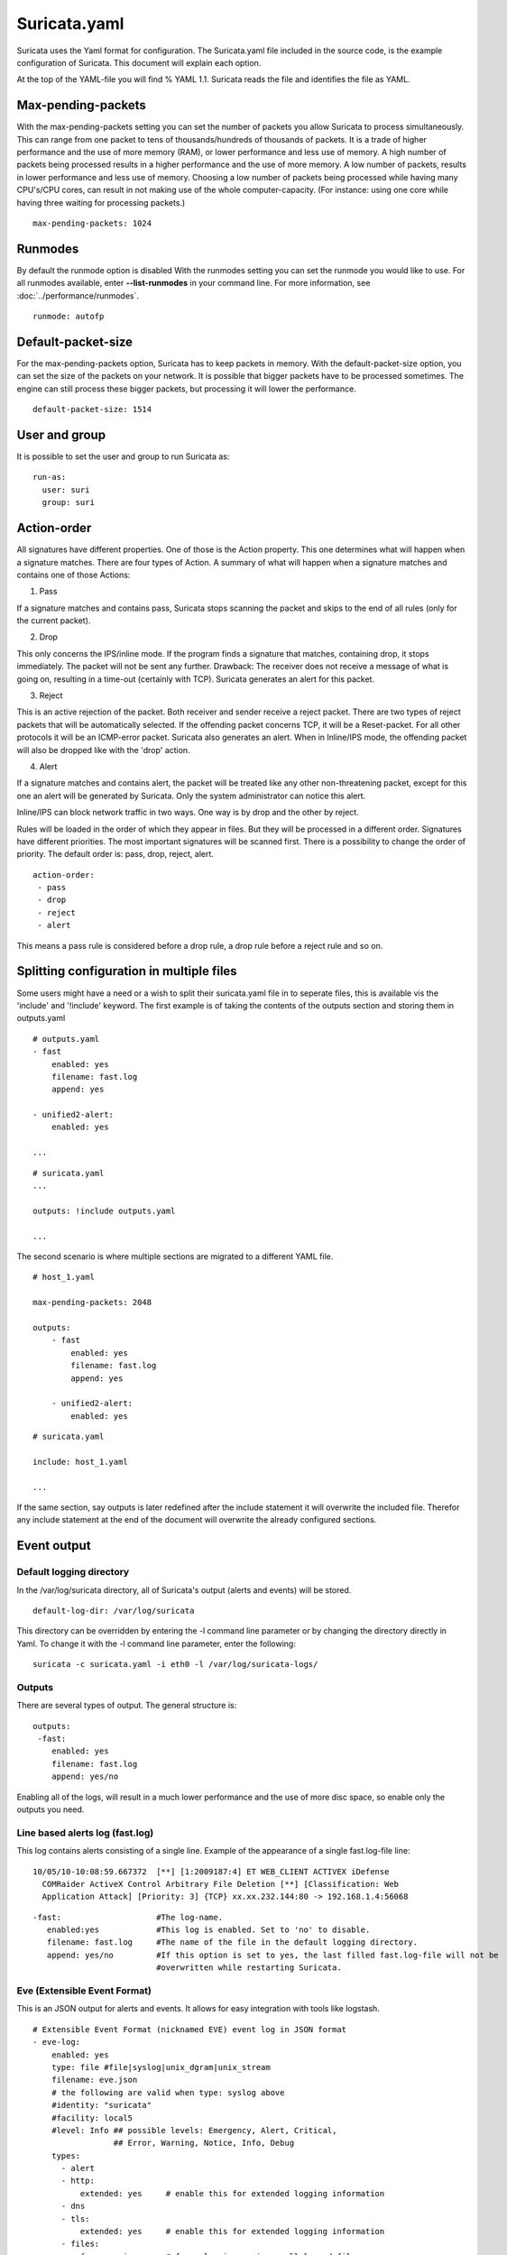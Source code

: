 Suricata.yaml
=============

Suricata uses the Yaml format for configuration. The Suricata.yaml
file included in the source code, is the example configuration of
Suricata. This document will explain each option.

At the top of the YAML-file you will find % YAML 1.1.  Suricata reads
the file and identifies the file as YAML.

Max-pending-packets
-------------------

With the max-pending-packets setting you can set the number of packets
you allow Suricata to process simultaneously.  This can range from one
packet to tens of thousands/hundreds of thousands of packets.  It is a
trade of higher performance and the use of more memory (RAM), or lower
performance and less use of memory. A high number of packets being
processed results in a higher performance and the use of more
memory. A low number of packets, results in lower performance and less
use of memory.  Choosing a low number of packets being processed while
having many CPU's/CPU cores, can result in not making use of the whole
computer-capacity. (For instance: using one core while having three
waiting for processing packets.)
  
::
  
  max-pending-packets: 1024

Runmodes
--------

By default the runmode option is disabled With the runmodes setting
you can set the runmode you would like to use. For all runmodes
available, enter **--list-runmodes** in your command line. For more
information, see :doc:`../performance/runmodes`.
  
::
  
  runmode: autofp

Default-packet-size
-------------------

For the max-pending-packets option, Suricata has to keep packets in
memory. With the default-packet-size option, you can set the size of
the packets on your network. It is possible that bigger packets have
to be processed sometimes. The engine can still process these bigger
packets, but processing it will lower the performance.
  
::
  
  default-packet-size: 1514

User and group
--------------

It is possible to set the user and group to run Suricata as:
  
::
  
  run-as:
    user: suri
    group: suri


Action-order
------------

All signatures have different properties. One of those is the Action
property. This one determines what will happen when a signature
matches.  There are four types of Action. A summary of what will
happen when a signature matches and contains one of those Actions:

1) Pass
   
If a signature matches and contains pass, Suricata stops scanning the
packet and skips to the end of all rules (only for the current
packet).

2) Drop

This only concerns the IPS/inline mode.  If the program finds a
signature that matches, containing drop, it stops immediately. The
packet will not be sent any further.  Drawback: The receiver does not
receive a message of what is going on, resulting in a time-out
(certainly with TCP). Suricata generates an alert for this packet.

3) Reject

This is an active rejection of the packet. Both receiver and sender
receive a reject packet. There are two types of reject packets that
will be automatically selected. If the offending packet concerns TCP,
it will be a Reset-packet. For all other protocols it will be an
ICMP-error packet. Suricata also generates an alert. When in
Inline/IPS mode, the offending packet will also be dropped like with
the 'drop' action.

4) Alert

If a signature matches and contains alert, the packet will be treated
like any other non-threatening packet, except for this one an alert
will be generated by Suricata. Only the system administrator can
notice this alert.

Inline/IPS can block network traffic in two ways. One way is by drop
and the other by reject.

Rules will be loaded in the order of which they appear in files. But
they will be processed in a different order. Signatures have different
priorities. The most important signatures will be scanned first. There
is a possibility to change the order of priority. The default order
is: pass, drop, reject, alert.
  
::
  
  action-order: 
   - pass
   - drop
   - reject
   - alert

This means a pass rule is considered before a drop rule, a drop rule
before a reject rule and so on.

Splitting configuration in multiple files
-----------------------------------------

Some users might have a need or a wish to split their suricata.yaml
file in to seperate files, this is available vis the 'include' and
'!include' keyword. The first example is of taking the contents of the
outputs section and storing them in outputs.yaml
  
::
  
  # outputs.yaml
  - fast
      enabled: yes
      filename: fast.log
      append: yes
  
  - unified2-alert:
      enabled: yes
  
  ...
  
::
  
  # suricata.yaml
  ...
  
  outputs: !include outputs.yaml
  
  ...

The second scenario is where multiple sections are migrated to a
different YAML file.
  
::
  
  # host_1.yaml
  
  max-pending-packets: 2048
  
  outputs:
      - fast
          enabled: yes
          filename: fast.log
          append: yes
  
      - unified2-alert:
          enabled: yes
  
::
  
  # suricata.yaml
  
  include: host_1.yaml
  
  ...

If the same section, say outputs is later redefined after the include
statement it will overwrite the included file. Therefor any include
statement at the end of the document will overwrite the already
configured sections.

Event output
------------

Default logging directory
~~~~~~~~~~~~~~~~~~~~~~~~~

In the /var/log/suricata directory, all of Suricata's output (alerts
and events) will be stored.
  
::
  
  default-log-dir: /var/log/suricata

This directory can be overridden by entering the -l command line
parameter or by changing the directory directly in Yaml. To change it
with the -l command line parameter, enter the following:
  
::
  
  suricata -c suricata.yaml -i eth0 -l /var/log/suricata-logs/

Outputs
~~~~~~~

There are several types of output. The general structure is:
  
::
  
  outputs:
   -fast:
      enabled: yes
      filename: fast.log
      append: yes/no                  

Enabling all of the logs, will result in a much lower performance and
the use of more disc space, so enable only the outputs you need.

Line based alerts log (fast.log)
~~~~~~~~~~~~~~~~~~~~~~~~~~~~~~~~

This log contains alerts consisting of a single line.  Example of the
appearance of a single fast.log-file line:
  
::
  
  10/05/10-10:08:59.667372  [**] [1:2009187:4] ET WEB_CLIENT ACTIVEX iDefense
    COMRaider ActiveX Control Arbitrary File Deletion [**] [Classification: Web
    Application Attack] [Priority: 3] {TCP} xx.xx.232.144:80 -> 192.168.1.4:56068
  
::
  
  -fast:                    #The log-name.
     enabled:yes            #This log is enabled. Set to 'no' to disable.
     filename: fast.log     #The name of the file in the default logging directory.
     append: yes/no         #If this option is set to yes, the last filled fast.log-file will not be
                            #overwritten while restarting Suricata. 

Eve (Extensible Event Format)
~~~~~~~~~~~~~~~~~~~~~~~~~~~~~

This is an JSON output for alerts and events. It allows for easy
integration with tools like logstash.
  
::
  
    # Extensible Event Format (nicknamed EVE) event log in JSON format
    - eve-log:
        enabled: yes
        type: file #file|syslog|unix_dgram|unix_stream
        filename: eve.json
        # the following are valid when type: syslog above
        #identity: "suricata"
        #facility: local5
        #level: Info ## possible levels: Emergency, Alert, Critical,
                     ## Error, Warning, Notice, Info, Debug
        types:
          - alert
          - http:
              extended: yes     # enable this for extended logging information
          - dns
          - tls:
              extended: yes     # enable this for extended logging information
          - files:
              force-magic: no   # force logging magic on all logged files
              force-md5: no     # force logging of md5 checksums
          #- drop
          - ssh

For more advanced configuration options, see [[**FIXME** EveJSONOutput]].

The format is documented in [[**FIXME **EveJSONFormat]]

Log output for use with Barnyard (unified.log)
~~~~~~~~~~~~~~~~~~~~~~~~~~~~~~~~~~~~~~~~~~~~~~

This log only supports IPv4. Its information will be stored in the
default logging directory.  This log is designed to be stored in a
binary format on the hard disc, where it will be further processed by
Barnyard. Barnyard can store the output in a database, so Suricata can
work on other important tasks. Barnyard can add the files in the
Mysql-database, send them to Sguil or several other output options.

There is a size-limit to the log-file: If Suricata generates an alert,
it stores this alert in a unified-file. Suricata keeps continuing
doing that, until the file has reached its limit. Which in the default
case is at 32 MB. At that point Suricata generates a new file and the
process starts all over again. Barnyard keeps on processing these
files. To prevent Suricata from filling up the hard disc, a size limit
is enforced. When the limit is reached, the file will 'role-over',
creating a new file. Barnyard removes old files. To every file,
Suricata adds a time stamp, so it is easy to see which one came first
and which one is the latter.
  
::
  
  -Unified-log:                     #The log-name.
     enabled: no                    #This log is not enabled. Set 'yes' to enable.
     filename: unified.log          #The name of the file in the default logging directory.
     limit: 32                      #The file size limit in megabytes.

This output option has been removed in Suricata 1.1rc1 (see ticket
#353).

Alert output for use with Barnyard (unified.alert)
~~~~~~~~~~~~~~~~~~~~~~~~~~~~~~~~~~~~~~~~~~~~~~~~~~

This log only supports IPv4. Its information will be stored in the
default logging directory.  For further information read the above
information about ( 2) unified.log)
  
::
  
  -Unified-alert:                 #The log-name.
     enabled: no                  #This log is not enabled. Set 'yes' to enable.
     filename: unified.alert      #The name of the file in the default logging directory.
     limit: 32                    #The file size limit in megabytes.

This output option has been removed in Suricata 1.1rc1 (see ticket #353).

Alert output for use with Barnyard2 (unified2.alert)
~~~~~~~~~~~~~~~~~~~~~~~~~~~~~~~~~~~~~~~~~~~~~~~~~~~~

This log also supports IPv6 in addition to IPv4. It's information will
be stored in the default logging directory.  For further information
read the above information about 2. unified.log.
  
::
  
  - unified2-alert:               #The log-name.
      enabled: yes                #This log is enabled. Set 'no' to disable.
      filename: unified2.alert    #The name of the file in the default logging directory.
      limit: 32                   #The file size limit in megabytes. 

This alert output needs Barnyard2.

A line based log of HTTP requests (http.log)
~~~~~~~~~~~~~~~~~~~~~~~~~~~~~~~~~~~~~~~~~~~~

This log keeps track of all HTTP-traffic events. It contains the HTTP
request, hostname, URI and the User-Agent. This information will be
stored in the http.log (default name, in the suricata log
directory). This logging can also be performed through the use of the
[[**FIXME** EveJSONFormat|Eve-log capability]].

Example of a HTTP-log line with non-extended logging:
  
::
  
  07/01/2014-04:20:14.338309 vg.no [**] / [**] Mozilla/5.0 (Macintosh; Intel Mac OS X 10_9_2)
  AppleWebKit/537.36 (KHTML, like Gecko) Chrome/35.0.1916.114 Safari/537.36 [**]
  192.168.1.6:64685 -> 195.88.54.16:80

Example of a HTTP-log line with extended logging:
  
::
  
  07/01/2014-04:21:06.994705 vg.no [**] / [**] Mozilla/5.0 (Macintosh; Intel Mac OS X 10_9_2)
  AppleWebKit/537.36 (KHTML, like Gecko) Chrome/35.0.1916.114 Safari/537.36 [**] <no referer> [**]
  GET [**] HTTP/1.1 [**] 301 => http://www.vg.no/ [**] 239 bytes [**] 192.168.1.6:64726 -> 195.88.54.16:80
  
::
  
  - http-log:                     #The log-name.
      enabled: yes                #This log is enabled. Set 'no' to disable.
      filename: http.log          #The name of the file in the default logging directory.	
      append: yes/no              #If this option is set to yes, the last filled http.log-file will not be
                                  # overwritten while restarting Suricata.
      extended: yes               # If set to yes more information is written about the event.

A line based log of DNS queries and replies (dns.log)
~~~~~~~~~~~~~~~~~~~~~~~~~~~~~~~~~~~~~~~~~~~~~~~~~~~~~

This log keeps track of all DNS events (queries and replies). It
contains the type of DNS activity that has been performed, the
requested / replied domain name and relevant data suck as client,
server, ttl, resource record data. This logging can also be performed
through the use of the [[EveJSONFormat|Eve-log capability]] which
offers easier parsing.

Example of the apperance of a DNS log of a query with a preceding reply:
  
::
  
  07/01/2014-04:07:08.768100 [**] Query TX 14bf [**] zeustracker.abuse.ch [**] A [**] 192.168.1.6:37681 -> 192.168.1.1:53
  07/01/2014-04:07:08.768100 [**] Response TX 14bf [**] zeustracker.abuse.ch [**] A [**] TTL 60 [**] 205.188.95.206 [**] 192.168.1.1:53 -> 192.168.1.6:37681

Non-existant domains and other DNS errors are recorded by the text
representation of the rcode field in the reply (see RFC1035 and
RFC2136 for a list).  In the example below a non-existent domain is
resolved and the NXDOMAIN error logged:
  
::
  
  02/25/2015-22:58:40.499385 [**] Query TX a3ce [**] nosuchdomainwfqwdqwdqw.com [**] A [**] 192.168.40.10:48361 -> 192.168.40.2:53
  02/25/2015-22:58:40.499385 [**] Response TX a3ce [**] NXDOMAIN [**] 192.168.40.2:53 -> 192.168.40.10:48361
  02/25/2015-22:58:40.499385 [**] Response TX a3ce [**] NXDOMAIN [**] 192.168.40.2:53 -> 192.168.40.10:48361

Configuration options:
  
::
  
  - dns-log:                      # The log-name
      enabled: yes                # If this log is enabled. Set 'no' to disable
      filename: dns.log           # Name of this file this log is written to in the default logging directory
      append: yes                 # If this option is set to yes, the (if any exists) dns.log file wil not be overwritten while restarting Suricata.
      filetype: regular / unix_stream / unix_dgram

Packet log (pcap-log)
~~~~~~~~~~~~~~~~~~~~~

With the pcap-log option you can save all packets, that are registered
by Suricata, in a log file named _log.pcap_. This way, you can take a
look at all packets whenever you want.  In the normal mode a pcap file
is created in the default-log-dir. It can also be created elsewhere if
a absolute path is set in the yaml-file.

The file that is saved in example the default -log-dir
/var/log/suricata, can be be opened with every program which supports
the pcap file format. This can be Wireshark, TCPdump, Suricata, Snort
and many others.

The pcap-log option can be enabled and disabled. 

There is a size limit for the pcap-log file that can be set. The
default limit is 32 MB. If the log-file reaches this limit, the file
will be rotated and a new one will be created.  The pcap-log option
has an extra functionality for "Sguil":http://sguil.sourceforge.net/
that can be enabled in the 'mode' option.  In the sguil mode the
"sguil_base_dir" indicates the base directory. In this base dir the
pcaps are created in a Sguil-specific directory structure that is
based on the day:
  
::
  
  $sguil_base_dir/YYYY-MM-DD/$filename.<timestamp>

If you would like to use Suricata with Sguil, do not forget to enable
(and if necessary modify) the base dir in the suricata.yaml file.
Remember that in the 'normal' mode, the file will be saved in
default-log-dir or in the absolute path (if set).

By default all packets are logged except: 

- TCP streams beyond stream.reassembly.depth 
- encrypted streams after the key exchange
  
::
  
  - pcap-log: 
      enabled:  yes 
      filename: log.pcap 
  
      # Limit in MB. 
      limit: 32
  
      mode: sguil # "normal" (default) or sguil. 
      sguil_base_dir: /nsm_data/

Verbose Alerts Log (alert-debug.log)
~~~~~~~~~~~~~~~~~~~~~~~~~~~~~~~~~~~~

This is a log type that gives supplementary information about an
alert. It is particularly convenient for people who investigate false
positives and who write signatures. However, it lowers the performance
because of the amount of information it has to store.
  
::
  
  - alert-debug:                  #The log-name.
      enabled: no                 #This log is not enabled. Set 'yes' to enable.
      filename: alert-debug.log   #The name of the file in the default logging directory.	
      append: yes/no              #If this option is set to yes, the last filled fast.log-file will not be
                                  # overwritten while restarting Suricata. 

Alert output to prelude (alert-prelude)
~~~~~~~~~~~~~~~~~~~~~~~~~~~~~~~~~~~~~~~

To be able to use this type, you have to connect with the prelude
manager first.

Prelude alerts contain a lot of information and fields, including the
IPfields in of the packet which triggered the alert. This information
can be divided in three parts:

- The alert description (sensor name, date, ID (sid) of the rule,
  etc). This is always included
- The packets headers (almost all IP fields, TCP UDP etc. if relevant)
- A binary form of the entire packet.

Since the last two parts can be very big (especially since they are
stored in the Prelude SQL database), they are optional and controlled
by the two options 'log_packet_header' and 'log_packet_content'. The
default setting is to log the headers, but not the content.

The profile name is the name of the Prelude profile used to connect to
the prelude manager. This profile must be registered using an external
command (prelude-admin), and must match the uid/gid of the user that
will run Suricata. The complete procedure is detailed in the `Prelude
Handbook
<https://dev.prelude-technologies.com/wiki/prelude/InstallingAgentRegistration>`_.
  
::
  
  - alert-prelude:                #The log-name.
       enabled: no                #This log is not enabled. Set 'yes' to enable. 
       profile: suricata          #The profile-name used to connect to the prelude manager.
       log_packet_content: no     #The log_packet_content is disabled by default.
       log_packet_header: yes     #The log _packet_header is enabled by default.

Stats
~~~~~

In stats you can set the options for stats.log.  When enabling
stats.log you can set the amount of time in seconds after which you
want the output-data to be written to the log file.
  
::
  
  - stats: 
       enabled: yes               #By default, the stats-option is enabled
       filename: stats.log        #The log-name. Combined with the  default logging directory
                                  #(default-log-dir) it will result in /var/log/suricata/stats.log. 
                                  #This directory can be overruled with a absolute path. (A
                                  #directory starting with / ).
       interval: 8                #The default amount of time after which the file will be
                                  #refreshed.
       append: yes/no             #If this option is set to yes, the last filled fast.log-file will not be
                                  #overwritten while restarting Suricata. 

Syslog
~~~~~~

With this option it is possible to send all alert and event output to syslog. 
  
::
  
  - syslog:                       #This is a output-module to direct log-output to several directions.
       enabled: no                #The use of this output-module is not enabled.
       facility: local5           #In this option you can set a syslog facility. 
       level: Info                #In this option you can set the level of output. The possible levels are: 
                                  #Emergency, Alert, Critical, Error, Warning, Notice, Info and Debug.

Drop.log, a line based information for dropped packets
~~~~~~~~~~~~~~~~~~~~~~~~~~~~~~~~~~~~~~~~~~~~~~~~~~~~~~

If Suricata works in IPS mode, it can drop packets based on
rules. Packets that are being dropped are saved in the drop.log file,
a Netfilter log format.
  
::
  
  - drop: 
       enabled: yes              #The option is enabled.
       filename: drop.log        #The log-name of the file for dropped packets.
       append: yes               #If this option is set to yes, the last filled drop.log-file will not be
                                  #overwritten while restarting Suricata. If set to 'no' the last filled drop.log file will be overwritten.

Detection engine
----------------

Inspection configuration
~~~~~~~~~~~~~~~~~~~~~~~~

The detection-engine builds internal groups of signatures. Suricata
loads signatures, with which the network traffic will be compared. The
fact is, that many rules certainly will not be necessary. (For
instance: if there appears a packet with the UDP-protocol, all
signatures for the TCP-protocol won't be needed.)  For that reason,
all signatures will be divided in groups. However, a distribution
containing many groups will make use of a lot of memory. Not every
type of signature gets its own group. There is a possibility that
different signatures with several properties in common, will be placed
together in a group.  The quantity of groups will determine the
balance between memory and performance. A small amount of groups will
lower the performance yet uses little memory. The opposite counts for
a higher amount of groups. The engine allows you to manage the balance
between memory and performance. To manage this, (by determining the
amount of groups) there are several general options:high for good
performance and more use of memory, low for low performance and little
use of memory. The option medium is the balance between performance
and memory usage. This is the default setting.The option custom is for
advanced users. This option has eight values which can be managed by
the user.
  
::
  
  detect-engine:	
     -profile: medium         #The balance between performance and memory usage. This is the default setting.
     - custom-values: 
         toclient_src_groups: 2 
         toclient_dst_groups: 2 
         toclient_sp_groups: 2 
         toclient_dp_groups: 3 
         toserver_src_groups: 2 
         toserver_dst_groups: 4 
         toserver_sp_groups: 2 
         toserver_dp_groups: 25
     - sgh-mpm-context: auto
     - inspection-recursion-limit: 3000
  

At all of these options, you can add (or change) a value.  Most
signatures have the adjustment to focus on one direction, meaning
focusing exclusively on the server, or exclusively on the client.

If you take a look at example 4, _the Detection-engine grouping tree_,
you see it has many branches. At the end of each branch, there is
actually a 'sig group head'.  Within that sig group head there is a
container which contains a list with signatures that are significant
for that specific group/that specific end of the branch. Also within
the sig group head the settings for Multi-Pattern-Matcher (MPM) can be
found: the MPM-context.

As will be described again at the part 'Pattern matching settings',
there are several MPM-algorithms of which can be chosen from. Because
every sig group head has its own MPM-context, some algorithms use a
lot of memory. For that reason there is the option sgh-mpm-context to
set whether the groups share one MPM-context, or to set that every
group has its own MPM-context.

For setting the option sgh-mpm-context, you can choose from auto, full
or single. The default setting is 'auto', meaning Suricata selects
full or single based on the algorithm you use. 'Full' means that every
group has its own MPM-context, and 'single' that all groups share one
MPM-context.  The two algorithms ac and ac-gfbs are new in 1.03. These
algorithms use a single MPM-context if the Sgh-MPM-context setting is
'auto'. The rest of the algorithms use full in that case.

The inspection-recursion-limit option has to mitigate that possible
bugs in Suricata cause big problems. Often Suricata has to deal with
complicated issues. It could end up in an 'endless loop' due to a bug,
meaning it will repeat its actions over and over again. With the
option inspection-recursion-limit you can limit this action.

*Example 4	Detection-engine grouping tree*

.. image:: suricata-yaml/grouping_tree.png
  
::
  
  src             Stands for source IP-address.
  dst             Stands for destination IP-address.
  sp              Stands for source port.
  dp              Stands for destination port.

*Example 5       Detail grouping tree*

.. image:: suricata-yaml/grouping_tree_detail.png

CUDA (Compute United Device Architecture)
~~~~~~~~~~~~~~~~~~~~~~~~~~~~~~~~~~~~~~~~~

Suricata utilizes CUDA for offloading CPU intensive tasks to the
(NVIDIA) GPU (graphics processing unit). Suricata supports an
experimental multi-pattern-matcher using CUDA.  Only if you have
compiled Suricata with CUDA (by entering --enable-cuda in the
configure stage) you can make use of these features.  There are
several options for CUDA.  The option 'packet_buffer_limit' designates
how many packets will be send to the GPU at the same time. Suricata
sends packets in 'batches', meaning it sends multiple packets at
once. As soon as Suricata has collected the amount of packets set in
the 'packet_buffer_limit' option, it sends them to the GPU. The
default amount of packets is 2400.

The option 'packet_size_limit' makes sure that packets with payloads
bigger than a certain amount of bytes will not be send to the
GPU. Other packets will be send to the GPU. The default setting is
1500 bytes.

The option 'packet_buffers' designates the amount of buffers that will
be filled with packets and will be processed. Buffers contain the
batches of packets. During the time these filled buffers are being
processed, new buffers will be filled.

The option 'batching_timeout' can have all values higher than 0. If a
buffers is not fully filled after a period of time (set in this option
'batching_timeout'), the buffer will be send to the GPU anyway.

The option 'page_locked' designates whether the page locked memory
will or will not be used. The advantage of page locked memory is that
it can not be swapped out to disk. You would not want your computer to
use your hard disk for Suricata, because it lowers the performance a
lot. In this option you can set whether you still want this for CUDA
or not.

The option 'device_id' is an option within CUDA to determine which GPU
should be turned to account.(If there is only one GPU present at your
computer, there is no benefit making use of the 'device-id' option.)
To detect the id of your GPU's, enter the following in your command
line:
  
::
  
  suricata --list-cuda-cards

With the option 'cuda_streams' you can determine how many cuda-streams
should be used for asynchronous processing. All values > 0 are
valid. For this option you need a device with Compute Capability > 1.0
and page_locked enabled to have any effect.
  
::
  
  cuda: 
    -mpm:
       packet_buffer_limit: 2400
       packet_size_limit: 1500
       packet_buffers: 10
       batching_timeout: 1
       page_locked: enabled
       device_id: 0
       cuda_streams: 2

Pattern matcher settings
~~~~~~~~~~~~~~~~~~~~~~~~

The multi-pattern-matcher (MPM) is a part of the detection engine
within Suricata that searches for multiple patterns at
once. Generally, signatures have one ore more patterns. Of each
signature, one pattern is used by the multi-pattern-matcher. That way
Suricata can exclude many signatures from being examined, because a
signature can only match when all its patterns match.

These are the proceedings: 

1)A packet comes in.

2)The packed will be analysed by the Multi-pattern-matcher in search
  of patterns that match.

3)All patterns that match, will be further processed by Suricata (signatures).

*Example 8	Multi-pattern-matcher*

.. image:: suricata-yaml/MPM2.png

Suricata offers various implementations of different
multi-pattern-matcher algorithm's. These can be found below.

To set the multi-pattern-matcher algorithm:
  
::
  
  mpm-algo: b2gc

After 'mpm-algo', you can enter one of the following algorithms: b2g,
b2gc, b2gm, b3g, wumanber, ac and ac-gfbs (These last two are new in
1.0.3). For more information about these last two, please read again
the the end of the part 'Detection engine'. These algorithms have no
options, so the fact that below there is no option being mentioned is
no omission.
	
Subsequently, you can set the options for the mpm-algorithm's. 

The hash_size option determines the size of the hash-table that is
internal used by the pattern matcher. A low hash-size (small table)
causes lower memory usage, but decreases the performance. The opposite
counts for a high hash-size: higher memory usage, but (generally)
higher performance. The memory settings for hash size of the
algorithms can vary from lowest (2048) - low (4096) - medium (8192) -
high (16384) - higher (32768) – max (65536). (Higher is 'highest' in
YAML 1.0 -1.0.2)

The bf_size option determines the size of the bloom filter, that is
used with the final step of the pattern matcher, namely the validation
of the pattern. For this option the same counts as for the hash-size
option: setting it to low will cause lower memory usage, but lowers
the performance. The opposite counts for a high setting of the
bf_size: higher memory usage, but (generally) higher performance.  The
bloom-filter sizes can vary from low (512) - medium (1024) - high
(2048).
  
::
  
  pattern-matcher: 
    - b2gc:
        search_algo: B2gSearchBNDMq 
        hash_size: low                    #Determines the size of the hash-table.
        bf_size: medium                   #Determines the size of the bloom- filter.
    - b3g: 
        search_algo: B3gSearchBNDMq 
        hash_size: low                    #See hash-size -b2gc.
        bf_size: medium                   #See bf-size -b2gc.
    - wumanber: 
        hash_size: low                    #See hash-size -b2gc.
        bf_size: medium                   #See bf-size -b2gc.

Threading
---------

Suricata is multi-threaded. Suricata uses multiple CPU' s/CPU cores so
it can process a lot of network packets simultaneously. (In a
single-core engine, the packets will be processed one at a time.)

There are four thread-modules: Packet acquisition, decode and stream
application layer, detection, and outputs.

# The packet acquisition module reads packets from the network.

# The decode module decodes the packets and the stream application
layer performs its job here. The stream application layer has three
tasks:
  
::
  
      First: it performs stream-tracking, meaning it is making sure all steps will be taken to make a correct network-connection. 
      Second: TCP-network traffic comes in as packets. The Stream-Assembly engine reconstructs the original stream. 
      Finally: the application layer will be inspected. HTTP and DCERPC will be analyzed.

# The detection threads will compare signatures. There can be several detection threads so they can operate simultaneously. 

# In Outputs all alerts and events will be processed.			

*Example 6	Threading*

.. image:: suricata-yaml/threading.png
  
::
  
  Packet acquisition:             Reads packets from the network 
  Decode:                         Decodes packets.
  Stream app. Layer:              Performs stream-tracking and reassembly.
  Detect:                         Compares signatures.
  Outputs:                        Processes all events and alerts.

Most computers have multiple CPU's/ CPU cores. By default the
operating system determines which core works on which thread. When a
core is already occupied, another one will be designated to work on
the thread. So, which core works on which thread, can differ from time
to time.

There is an option within threading: 
  
::
  
  set-cpu-affinity: no

With this option you can cause Suricata setting fixed cores for every
thread.  In that case 1, 2 and 4 are at core 0 (zero).  Each core has
its own detect thread. The detect thread running on core 0 has a lower
priority than the other threads running on core 0. If these other
cores are to occupied, the detect thread on core 0 has not much
packets to process. De detect threads running on other cores will
process more packets.  This is only the case after setting the option
at 'yes'.

*Example 7	Balancing workload*

.. image:: suricata-yaml/balancing_workload.png

You can set the detect-thread-ratio:
  
::
  
  detect-thread-ratio: 1.5

The detect thread-ratio will determine the amount of detect
threads. By default it will be 1.5 x the amount of CPU's/CPU cores
present at your computer. This will result in having more detection
threads then CPU's/ CPU cores. Meaning you are oversubscribing the
amount of cores. This may be convenient at times when there have to be
waited for a detection thread. The remaining detection thread can
become active.


In the option 'cpu affinity' you can set which CPU's/cores work on
which thread. In this option there are several sets of threads. The
management-, receive-, decode-, stream-, detect-, verdict-, reject-
and outputs-set. These are fixed names and can not be changed. For
each set there are several options: cpu, mode, and prio.  In the
option 'cpu' you can set the numbers of the CPU's/cores which will run
the threads from that set. You can set this option to 'all', use a
range (0-3) or a comma separated list (0,1).  The option 'mode' can be
set to 'balanced' or 'exclusive'. When set to 'balanced', the
individual threads can be processed by all cores set in the option
'cpu'. If the option 'mode' is set to 'exclusive', there will be fixed
cores for each thread.  As mentioned before, threads can have
different priority's. In the option 'prio' you can set a priority for
each thread. This priority can be low, medium, high or you can set the
priority to 'default'. If you do not set a priority for a CPU, than
the settings in 'default' will count.  By default Suricata creates one
'detect' thread per available CPU/CPU core.
  
::
  
    cpu-affinity:
      - management-cpu-set:
          cpu: [ 0 ]  # include only these cpus in affinity settings
      - receive-cpu-set:
          cpu: [ 0 ]  # include only these cpus in affinity settings
      - decode-cpu-set:
          cpu: [ 0, 1 ]
          mode: "balanced"
      - stream-cpu-set:
          cpu: [ "0-1" ]
      - detect-cpu-set:
          cpu: [ "all" ]
          mode: "exclusive" # run detect threads in these cpus
          # Use explicitely 3 threads and don't compute number by using
          # detect-thread-ratio variable:
          # threads: 3
          prio:
            low: [ 0 ]
            medium: [ "1-2" ]
            high: [ 3 ]
            default: "medium"
      - verdict-cpu-set:
          cpu: [ 0 ]
          prio:
            default: "high"
      - reject-cpu-set:
          cpu: [ 0 ]
          prio:
            default: "low"
      - output-cpu-set:
          cpu: [ "all" ]
          prio:
             default: "medium"

IP Defrag
---------

Occasionally network packets appear fragmented. On some networks it
occurs more often than on others. Fragmented packets exist of many
parts. Before Suricata is able to inspect these kind of packets
accurately, the packets have to be reconstructed. This will be done by
a component of Suricata; the defragment-engine. After a fragmented
packet is reconstructed by the defragment-engine, the engine sends on
the reassembled packet to rest of Suricata.

There are three options within defrag: max-frags, prealloc and
timeout.  At the moment Suricata receives a fragment of a packet, it
keeps in memory that other fragments of that packet will appear soon
to complete the packet. However, there is a possibility that one of
the fragments does not appear. To prevent Suricata for keeping waiting
for that packet (thereby using memory) there is a timespan after which
Suricata discards the fragments. This occurs by default after 60
seconds.
  
::
  
  defrag: 
    max-frags: 65535 
    prealloc: yes 
    timeout: 60

Flow and Stream handling
------------------------

Flow Settings
~~~~~~~~~~~~~

Within Suricata, Flows are very important. They play a big part in the
way Suricata organizes data internally. A flow is a bit similar to a
connection, except a flow is more general.All packets having the same
Tuple (protocol, source IP, destination IP, source-port,
destination-port), belong to the same flow. Packets belonging to a
flow are connected to it internally.

*Example 9	Flow*

.. image:: suricata-yaml/flow.png

*Example 10	Tuple*

.. image:: suricata-yaml/Tuple1.png

Keeping track of all these flows, uses memory. The more flows, the
more memory it will cost.

To keep control over memory usage, there are several options:

The option memcap for setting the maximum amount of bytes the
flow-engine will use, hash-size for setting the size of the hash-table
and prealloc for the following:

	For packets not yet belonging to a flow, Suricata creates a
	new flow. This is a relative expensive action. The risk coming
	with it, is that attackers /hackers can a attack the engine
	system at this part. When they make sure a computer gets a lot
	of packets with different tuples, the engine has to make a lot
	of new flows. This way, an attacker could flood the system. To
	mitigate the engine from being overloaded, this option
	instructs Suricata to keep a number of flows ready in
	memory. This way Suricata is less vulnerable to these kind of
	attacks.

The flow-engine has a management thread that operates independent from
the packet processing. This thread is called the flow-manager. This
thread ensures that wherever possible and within the memcap. there
will be 10000 flows prepared.
  
::
  
  flow: 
    memcap: 33554432              #The maximum amount of bytes the flow-engine will make use of.
    hash_size: 65536              #Flows will be organized in a hash-table. With this option you can set the 
                                  #size of the hash-table.
    Prealloc: 10000               #The amount of flows Suricata has to keep ready in memory.

At the point the memcap will still be reached, despite prealloc, the
flow-engine goes into the emergency-mode. In this mode, the engine
will make use of shorter time-outs. It lets flows expire in a more
aggressive manner so there will be more space for new Flows.

There are two options: emergency_recovery and prune_flows. The
emergency recovery is set on 30. This is the percentage of prealloc'd
flows after which the flow-engine will be back to normal (when 30
percent of the 10000 flows is completed).

	If during the emergency-mode, the aggressive time-outs do not
	have the desired result, this option is the final resort. It
	ends some flows even if they have not reached their time-outs
	yet. The prune-flows option shows how many flows there will be
	terminated at each time a new flow is set up.
  
::
  
  emergency_recovery: 30                  #Percentage of 1000 prealloc'd flows.
  prune_flows: 5                          #Amount of flows being terminated during the emergency mode.

Flow Time-Outs
~~~~~~~~~~~~~~

The amount of time Suricata keeps a flow in memory is determined by
the Flow time-out.

There are different states in which a flow can be. Suricata
distinguishes three flow-states for TCP and two for UDP. For TCP,
these are: New, Established and Closed,for UDP only new and
established. For each of these states Suricata can employ different
timeouts.

The state new in a TCP-flow, means the period during the three way
handshake. The state established is the state when the three way
handshake is completed. The state closed in the TCP-flow: there a
several ways to end a flow. This is by means of Reset or the Four-way
FIN handshake.

New in a UDP-flow: the state in which packets are send from only one
direction.

Established in a UDP-flow: packets are send from both directions.

In the example configuration the are settings for each protocol. TCP,
UDP, ICMP and default (all other protocols).
  
::
  
  flow-timeouts: 
  
    default: 
      new: 30                     #Time-out in seconds after the last activity in this flow in a New state.
      established: 300            #Time-out in seconds after the last activity in this flow in a Established 
                                  #state.
      emergency_new: 10           #Time-out in seconds after the last activity in this flow in a New state
                                  #during the emergency mode.
      emergency_established: 100  #Time-out in seconds after the last activity in this flow in a Established
                                  #state in the emergency mode.
    tcp: 
      new: 60 			
      established: 3600 
      closed: 120 
      emergency_new: 10 
      emergency_established: 300 
      emergency_closed: 20 
    udp: 
      new: 30 
      established: 300 
      emergency_new: 10 
      emergency_established: 100 
    icmp: 
      new: 30 
      established: 300 
      emergency_new: 10 
      emergency_established: 100

Stream-engine
~~~~~~~~~~~~~

The Stream-engine keeps track of the TCP-connections. The engine
exists of two parts: The stream tracking- and the reassembly-engine.

The stream-tracking engine monitors the state of a connection. The
reassembly-engine reconstructs the flow as it used to be, so it will
be recognised by Suricata.

The stream-engine has two memcaps that can be set. One for the
stream-tracking-engine and one for the reassembly-engine.

The stream-tracking-engine keeps information of the flow in
memory. Information about the state, TCP-sequence-numbers and the TCP
window. For keeping this information, it can make use of the capacity
the memcap allows.

TCP packets have a so-called checksum. This is an internal code which
makes it possible to see if a packet has arrived in a good state. The
stream-engine will not process packets with a wrong checksum. This
option can be set off by entering 'no' instead of 'yes'.
  
::
  
  stream: 
    memcap: 33554432              #Amount of flow-information (in bytes) to keep in memory.
    checksum_validation: yes      #Validate packet checksum, reject packets with invalid checksums.

The option 'max_sessions' is the limit for concurrent sessions. It
prevents Suricata from using all memory for sessions.

To mitigate Suricata from being overloaded by fast session creation,
the option prealloc_sessions instructs Suricata to keep a number of
sessions ready in memory.

A TCP-session starts with the three-way-handshake. After that, data
can be send en received. A session can last a long time. It can happen
that Suricata will be running after a few sessions have already been
started. This way, Suricata misses the original setup of those
sessions. This setup always includes a lot of information. If you want
Suricata to check the stream from that time on, you can do so by
setting the option 'midstream' to 'true'. The default setting is
'false'.  Normally Suricata is able to see all packets of a
connection. Some networks make it more complicated though. Some of the
network-traffic follows a different route than the other part, in
other words: the traffic goes asynchronous. To make sure Suricata will
check the one part it does see, instead of getting confused, the
option 'async-oneside' is brought to life. By default the option is
set to 'false'.

Suricata inspects content in the normal/IDS mode in chunks. In the
inline/IPS mode it does that on the sliding window way (see example
..) In the case Suricata is set in inline mode, it has to inspect
packets immediately before sending it to the receiver. This way
Suricata is able to drop a packet directly if needed.(see example …)
It is important for Suricata to note which operating system it is
dealing with, because operating systems differ in the way they process
anomalies in streams. See :ref:`host-os-policy`.
  
::
  
    max_sessions: 262144         # 256k concurrent sessions 
    prealloc_sessions: 32768     # 32k sessions prealloc'd 
    midstream: false             # do not allow midstream session pickups 
    async_oneside: false         # do not enable async stream handling 
    inline: no                   # stream inline mode

**Example 11   Normal/IDS mode**

Suricata inspects traffic in chunks. 

.. image:: suricata-yaml/normal_ids.png

**Example 12     Inline/IPS Sliding Window**

Suricata inspects traffic in a sliding window manner.

.. image:: suricata-yaml/inline_mode.png

**Example 13     Normal/IDS (reasembly on ACK'D data)**

.. image:: suricata-yaml/Normal_ids_ack_d.png

**Example 14 Inline/IPS (reassembly on UNACK'D data)**

.. image:: suricata-yaml/Inline_reassembly_unackd_data.png

The reassembly-engine has to keep packets in memory to be able to make
a reassembled stream. It can make use of the amount of bytes set
below. Reassembling a stream is an expensive operation. In the option
depth you can set the depth (in a stream) of the reassembling. By
default this is 1MB.
  
::
  
    reassembly: 			
      memcap: 67108864             #Amount of packets (in bytes) to keep in memory.
      depth: 1048576               #The depth of the reassembling.
      toserver_chunk_size: 2560    # inspect raw stream in chunks of at least this size 
      toclient_chunk_size: 2560    # inspect raw stream in chunks of at least 

*Example 15        Stream reassembly*

.. image:: suricata-yaml/reassembly1.png

.. image:: suricata-yaml/IDS_chunk_size.png

Application Layer Parsers
-------------------------

Asn1_max_frames (new in 1.0.3 and 1.1)
~~~~~~~~~~~~~~~~~~~~~~~~~~~~~~~~~~~~~~

Asn1 (`Abstract Syntax One
<http://en.wikipedia.org/wiki/Abstract_Syntax_Notation_One>`_) is a
standard notation to structure and describe data.

Within Asn1_max_frames there are several frames. To protect itself,
Suricata will inspect a maximum of 256. You can set this amount
differently if wanted.

Application layer protocols such as X.400 electronic mail, X.500 and
LDAP directory services, H.323 (VoIP), BACnet and SNMP, use ASN.1 to
describe the protocol data units (PDUs) they exchange. It is also
extensively used in the Access and Non-Access Strata of UMTS.

Limit for the maximum number of asn1 frames to decode (default 256):
	  
::

   asn1_max_frames: 256

Configure HTTP (libhtp)
~~~~~~~~~~~~~~~~~~~~~~~

The library Libhtp is being used by Suricata to parse HTTP-sessions. 

While processing HTTP-traffic, Suricata has to deal with different
kind of servers which each process anomalies in HTTP-traffic
differently. The most common web-server is Apache. This is a open
source web -server program.

Beside Apache, IIS (Internet Information Services/Server)a web-server
program of Microsoft is also well-known.

Like with host-os-policy, it is important for Suricata to which
IP-address/network-address is used by which server. In Libhtp this
assigning of web-servers to IP-and network addresses is called
personality.

Currently Available Personalities: 

* Minimal 
* Generic 
* IDS (default) 
* IIS_4_0 
* IIS_5_0 
* IIS_5_1 
* IIS_6_0 
* IIS_7_0 
* IIS_7_5 
* Apache 
* Apache_2_2

You can assign names to each block of settings. Which in this case
is -apache and -iis7. Under these names you can set IP-addresses,
network-addresses the personality and the request-body-limit.

The version-specific personalities know exactly how web servers
behave, and emulate that. The IDS personality (will be GENERIC in the
future) would try to implement a best-effort approach that would work
reasonably well in the cases where you do not know the specifics.

The default configuration also applies to every IP-address for which
no specific setting is available.

HTTP request body's are often big, so they take a lot of time to
process which has a significant impact on the performance. With the
option 'request-body-limit' you can set the limit (in bytes) of the
client-body that will be inspected. Setting it to 0 will inspect all
of the body.

HTTP response body's are often big, so they take a lot of time to
process which has a significant impact on the performance. With the
option 'response-body-limit' you can set the limit (in bytes) of the
server-body that will be inspected. Setting it to 0 will inspect all
of the body.
  
::
  
  libhtp: 
  
    default-config: 
      personality: IDS
      request-body-limit: 3072 
      response-body-limit: 3072 
  
    server-config: 
       - apache: 
           address: [192.168.1.0/24, 127.0.0.0/8, "::1"] 
           personality: Apache_2_2 
           request-body-limit: 0
           response-body-limit: 0
  
       - iis7: 
           address: 
             - 192.168.0.0/24 
             - 192.168.10.0/24 
           personality: IIS_7_0
           request-body-limit: 4096
           response-body-limit: 8192

As of 1.4, Suricata makes available the whole set of libhtp
customisations for its users.

You can now use these parameters in the conf to customise suricata's
use of libhtp.
  
::
  
       # Configures whether backslash characters are treated as path segment
       # separators. They are not on Unix systems, but are on Windows systems.
       # If this setting is enabled, a path such as "/one\two/three" will be
       # converted to "/one/two/three".  Accepted values - yes, no.
       #path-backslash-separators: yes
  
       # Configures whether consecutive path segment separators will be
       # compressed. When enabled, a path such as "/one//two" will be normalized
       # to "/one/two". The backslash_separators and decode_separators
       # parameters are used before compression takes place. For example, if
       # backslash_separators and decode_separators are both enabled, the path
       # "/one\\/two\/%5cthree/%2f//four" will be converted to
       # "/one/two/three/four".  Accepted values - yes, no.
       #path-compress-separators: yes
  
       # This parameter is used to predict how a server will react when control
       # characters are present in a request path, but does not affect path
       # normalization.  Accepted values - none or status_400 */
       #path-control-char-handling: none
  
       # Controls the UTF-8 treatment of request paths. One option is to only
       # validate path as UTF-8. In this case, the UTF-8 flags will be raised
       # as appropriate, and the path will remain in UTF-8 (if it was UTF-8 in
       # the first place). The other option is to convert a UTF-8 path into a
       # single byte stream using best-fit mapping.  Accepted values - yes, no.
       #path-convert-utf8: yes
  
       # Configures whether encoded path segment separators will be decoded.
       # Apache does not do this, but IIS does. If enabled, a path such as
       # "/one%2ftwo" will be normalized to "/one/two". If the
       # backslash_separators option is also enabled, encoded backslash
       # characters will be converted too (and subseqently normalized to
       # forward slashes).  Accepted values - yes, no.
       #path-decode-separators: yes
  
       # Configures whether %u-encoded sequences in path will be decoded. Such
       # sequences will be treated as invalid URL encoding if decoding is not
       # desireable.  Accepted values - yes, no.
       #path-decode-u-encoding: yes
  
       # Configures how server reacts to invalid encoding in path.  Accepted
       # values - preserve_percent, remove_percent, decode_invalid, status_400
       #path-invalid-encoding-handling: preserve_percent
  
       # Configures how server reacts to invalid UTF-8 characters in path.
       # This setting will not affect path normalization; it only controls what
       # response status we expect for a request that contains invalid UTF-8
       # characters.  Accepted values - none, status_400.
       #path-invalid-utf8-handling: none
  
       # Configures how server reacts to encoded NUL bytes. Some servers will
       # terminate path at NUL, while some will respond with 400 or 404. When
       # the termination option is not used, the NUL byte will remain in the
       # path.  Accepted values - none, terminate, status_400, status_404.
       # path-nul-encoded-handling: none
  
       # Configures how server reacts to raw NUL bytes. Some servers will
       # terminate path at NUL, while some will respond with 400 or 404. When
       # the termination option is not used, the NUL byte will remain in the
       # path.  Accepted values - none, terminate, status_400, status_404.
       path-nul-raw-handling: none
  
       # Sets the replacement characater that will be used to in the lossy
       # best-fit mapping from Unicode characters into single-byte streams.
       # The question mark is the default replacement character.
       #set-path-replacement-char: ?
  
       # Controls what the library does when it encounters an Unicode character
       # where only a single-byte would do (e.g., the %u-encoded characters).
       # Conversion always takes place; this parameter is used to correctly
       # predict the status code used in response. In the future there will
       # probably be an option to convert such characters to UCS-2 or UTF-8.
       # Accepted values - bestfit, status_400 and status_404.
       #set-path-unicode-mapping: bestfit

Engine output
-------------

Logging configuration
~~~~~~~~~~~~~~~~~~~~~

The logging subsystem can display all output except alerts and
events. It gives information at runtime about what the engine is
doing. This information can be displayed during the engine startup, at
runtime and while shutting the engine down. For informational
messages, errors, debugging, etc.

The log-subsystem has several log levels:

Error, warning, informational and debug. Note that debug level logging
will only be emitted if Suricata was compiled with the --enable-debug
configure option.

The first option within the logging configuration is the
default-log-level. This option determines the severity/importance
level of information that will be displayed. Messages of lower levels
than the one set here, will not be shown. The default setting is
Info. This means that error, warning and info will be shown and the
other levels won't be.

There are more levels: emergency, alert, critical and notice, but
those are not used by Suricata yet. This option can be changed in the
configuration, but can also be overridden in the command line by the
environment variable: SC_LOG_LEVEL .
  
::
  
  logging:
    default-log-level: info 		

Default log format
~~~~~~~~~~~~~~~~~~

A logging line exists of two parts. First it displays meta information
(thread id, date etc.), and finally the actual log message. Example:
  
::
  
  [27708] 15/10/2010 -- 11:40:07 - (suricata.c:425) <Info> (main) – This is Suricata version 1.0.2

(Here the part until the – is the meta info, “This is Suricata 1.0.2”
is the actual message.)

It is possible to determine which information will be displayed in
this line and (the manner how it will be displayed) in which format it
will be displayed.  This option is the so called format string::
			
  default-log-format: "[%i] %t - (%f:%l) <%d> (%n) -- " 

The % followed by a character, has a special meaning. There are eight
specified signs:
  
::
  
  t:      Time, timestamp, time and date
  			example: 15/10/2010 - -11:40:07
  p:      Process ID. Suricata's whole processing consists of multiple threads.
  i:      Thread ID. ID of individual threads.
  m:      Thread module name. (Outputs, Detect etc.)
  d:      Log-level of specific log-event. (Error, info, debug etc.)
  f:      Filename. Name of C-file (source code) where log-event is generated.
  l:      Line-number within the filename, where the log-event is generated in the source-code.
  n:      Function-name in the C-code (source code).
  
The last three, f, l and n are mainly convenient for developers.

The log-format can be overridden in the command line by the
environment variable: SC_LOG_FORMAT

Output-filter
~~~~~~~~~~~~~

Within logging you can set an output-filter. With this output-filter
you can set which part of the event-logs should be displayed. You can
supply a regular expression (Regex). A line will be shown if the regex
matches.
  
::
  
  default-output-filter:               #In this option the regular expression can be entered.

This value is overridden by the environment var:	SC_LOG_OP_FILTER

Outputs
~~~~~~~

There are different ways of displaying output. The output can appear
directly on your screen, it can be placed in a file or via syslog. The
last mentioned is an advanced tool for log-management. The tool can be
used to direct log-output to different locations (files, other
computers etc.)
  
::
  
  outputs: 
    - console:                                    #Output on your screen.
        enabled: yes                              #This option is enabled.
    - file:                                       #Output stored in a file.
        enabled: no                               #This option is not enabled.
        filename: /var/log/suricata.log           #Filename and location on disc.
    - syslog:                                     #This is a program to direct log-output to several directions.
        enabled: no                               #The use of this program is not enabled.
        facility: local5                          #In this option you can set a syslog facility. 
        format: "[%i] <%d> -- "                   #The option to set your own format.

Packet Acquisition
------------------

Pf-ring
~~~~~~~

The Pf_ring is a library that aims to improve packet capture
performance over libcap. It performs packet acquisition.  There are
three options within Pf_ring: interface, cluster-id and cluster-type.
  
::
  
  pfring:
    interface: eth0    # In this option you can set the network-interface 
                       # on which you want the packets of the network to be read.

Pf_ring will load balance packets based on flow. All packet
acquisition threads that will participate in the load balancing need
to have the same cluster-id. It is important to make sure this ID is
unique for this cluster of threads, so that no other engine / program
is making use of clusters with the same id.
  
::
  
  cluster-id: 99

Pf_ring can load balance traffic using pf_ring-clusters. All traffic
for pf_ring can be load balanced in one of two ways, in a round robin
manner or a per flow manner that are part of the same cluster. All
traffic for pf_ring will be load balanced across acquisition threads
of the same cluster id.

The cluster_round_robin manner is a way of distributing packets one at
a time to each thread (like distributing playing cards to fellow
players). The cluster_flow manner is a way of distributing all packets
of the same flow to the same thread. The flows itself will be
distributed to the threads in a round-robin manner.
	
::
   
   cluster-type: cluster_round_robin 

.. _suricata-yaml-nfq:

NFQ
~~~
 
Using NFQUEUE in iptables rules, will send packets to Suricata. If the
mode is set to 'accept', the packet that has been send to Suricata by
a rule using NFQ, will by default not be inspected by the rest of the
iptables rules after being processed by Suricata. There are a few more
options to NFQ to change this if desired.

If the mode is set to 'repeat', the packets will be marked by Suricata
and be re-injected at the first rule of iptables. To mitigate the
packet from being going round in circles, the rule using NFQ will be
skipped because of the mark.

If the mode is set to 'route', you can make sure the packet will be
send to another tool after being processed by Suricata. It is possible
to assign this tool at the mandatory option 'route_queue'. Every
engine/tool is linked to a queue-number. This number you can add to
the NFQ rule and to the route_queue option.

Add the numbers of the options repeat_mark and route_queue to the NFQ-rule::

  iptables -I FORWARD -m mark ! --mark $MARK/$MASK -j NFQUEUE
  
::
  
  nfq: 
     mode: accept                 #By default the packet will be accepted or dropped by Suricata 
     repeat_mark: 1               #If the mode is set to 'repeat', the packets will be marked after being 
                                  #processed by Suricata.
     repeat_mask: 1 		
     route_queue: 2               #Here you can assign the queue-number of the tool that Suricata has to
                                  #send the packets to after processing them.

*Example 1 NFQ                * 

mode: accept

.. image:: suricata-yaml/NFQ.png

*Example 2 NFQ* 

mode: repeat 

.. image:: suricata-yaml/NFQ1.png

*Example 3 NFQ*

mode: route

.. image:: suricata-yaml/NFQ2.png

Ipfw
~~~~

Suricata does not only support Linux, it supports the FreeBSD
operating system (this is an open source Unix operating system) and
Mac OS X as well. The in-line mode on FreeBSD uses ipfw (IP-firewall).

Certain rules in ipfw send network-traffic to Suricata. Rules have
numbers. In this option you can set the rule to which the
network-traffic will be placed back. Make sure this rule comes after
the one that sends the traffic to Suricata, otherwise it will go
around in circles.

The following tells the engine to re-inject packets back into the ipfw
firewall at rule number 5500:
  
::
  
  ipfw:
    ipfw-reinjection-rule-number: 5500		

*Example 16	Ipfw-reinjection.*

.. image:: suricata-yaml/ipfw_reinjection.png

Rules
-----

Rule-files
~~~~~~~~~~

For different categories of risk there are different rule-files
available containing one or more rules. There is a possibility to
instruct Suricata where to find these rules and which rules you want
to be load for use.  You can set the directory where the files can be
found.
  
::
  
  default-rule-path: /etc/suricata/rules/
  rule-files:
    - backdoor.rules 
    - bad-traffic.rules 
    - chat.rules 
    - ddos.rules 
    - ....

The above mentioned is an example of rule-files of which can be chosen
from. There are much more rule-files available.

If wanted, you can set a full path for a specific rule or
rule-file. In that case, the above directory (/etc/suricata/rules/)
will be ignored for that specific file. This is convenient in case you
write your own rules and want to store them separate from other rules
like that of VRT, ET or ET pro.

If you set a file-name that appears to be not existing, Suricata will
ignore that entry and display a error-message during the engine
startup. It will continue with the startup as usual.

Threshold-file
~~~~~~~~~~~~~~

Within this option, you can state the directory in which the
threshold-file will be stored. The default directory is:
/etc/suricata/threshold.config

Classifications
~~~~~~~~~~~~~~~

The Classification-file is a file which makes the purpose of rules
clear.

Some rules are just for providing information. Some of them are to
warn you for serious risks like when you are being hacked etc.

In this classification-file, there is a part submitted to the rule to
make it possible for the system-administrator to distinguish events.

A rule in this file exists of three parts: the short name, a
description and the priority of the rule (in which 1 has the highest
priority and 4 the lowest).

You can notice these descriptions returning in the rule and events / alerts.
  
::
  
  Example: 
  
  configuration classification: misc-activity,Misc activity,3
  
  Rule:
  
  alert tcp $HOME_NET 21 -> $EXTERNAL_NET any (msg:"ET POLICY FTP Login Successful (non-anonymous)"; 
  flow:from_server,established;flowbits:isset,ET.ftp.user.login; flowbits:isnotset,ftp.user.logged_in; 
  flowbits:set,ftp.user.logged_in; content:"230 ";pcre:!"/^230(\s+USER)?\s+(anonymous|ftp)/smi"; 
  classtype:misc-activity; reference:urldoc.emergingthreats.net/2003410,;
  reference:url,www.emergingthreats.net/cgi-bin/cvsweb.cgi/sigs/POLICY/POLICY_FTP_Login; sid:2003410; rev:7;)
  
  Event/Alert:
  
  10/26/10-10:13:42.904785  [**] [1:2003410:7] ET POLICY FTP Login Successful (non-anonymous) [**]
   [Classification: Misc activity[Priority: 3] {TCP} 192.168.0.109:21 -> x.x.x.x:34117

You can set the direction of the classification configuration.
  
::
  
      classification-file: /etc/suricata/classification.config

Rule-vars
~~~~~~~~~

There are variables which can be used in rules.

Within rules, there is a possibility to set for which IP-address the
rule should be checked and for which IP-address it should not.

This way, only relevant rules will be used. To prevent you from having
to set this rule by rule, there is an option in which you can set the
relevant IP-address for several rules. This option contains the
address group vars that will be passed in a rule. So, after HOME_NET
you can enter your home IP-address.
  
::
  
  vars: 
    address-groups: 
      HOME_NET: "[192.168.0.0/16,10.0.0.0/8,172.16.0.0/12]"        #By using [], it is possible to set
                                                                   #complicated variables.
      EXTERNAL_NET: any 
      HTTP_SERVERS: "$HOME_NET"                                    #The $-sign tells that what follows is 
                                                                   #a variable.
      SMTP_SERVERS: "$HOME_NET" 
      SQL_SERVERS: "$HOME_NET" 
      DNS_SERVERS: "$HOME_NET" 
      TELNET_SERVERS: "$HOME_NET" 
      AIM_SERVERS: any

It is a convention to use upper-case characters. 

There are two kinds of variables: Address groups and Port-groups. They
both have the same function: change the rule so it will be relevant to
your needs.

In a rule there is a part assigned to the address and one to the
port. Both have their variable.

All options have to be set. If it is not necessary to set a specific
address, you should enter 'any'.
  
::
  
  port-groups: 
    HTTP_PORTS: "80" 
    SHELLCODE_PORTS: "!80" 
    ORACLE_PORTS: 1521 
    SSH_PORTS: 22

.. _host-os-policy:    

Host-os-policy
~~~~~~~~~~~~~~

Operating systems differ in the way they process fragmented packets
and streams. Suricata performs differently with anomalies for
different operating systems. It is important to set of which operating
system your IP-address makes use of, so Suricata knows how to process
fragmented packets and streams. For example in stream-reassembly there
can be packets with overlapping payloads.

*Example 17	Overlapping payloads*

.. image:: suricata-yaml/overlap.png

In the configuration-file, the operating-systems are listed. You can
add your IP-address behind the name of the operating system you make
use of.
  
::
  
  host-os-policy:
    windows: [0.0.0.0/0] 
    bsd: [] 
    bsd_right: [] 
    old_linux: [] 
    linux: [10.0.0.0/8, 192.168.1.100, "8762:2352:6241:7245:E000:0000:0000:0000"] 
    old_solaris: [] 
    solaris: ["::1"] 
    hpux10: [] 
    hpux11: [] 
    irix: [] 
    macos: [] 
    vista: [] 
    windows2k3: []

Engine analysis and profiling
-----------------------------

Suricata offers several ways of analyzing performance of rules and the
engine itself.

Engine-analysis
~~~~~~~~~~~~~~~

The option engine-analysis provides information for signature writers
about how Suricata organises signatures internally.

Like mentioned before, signatures have zero or more patterns on which
they can match. Only one of these patterns will be used by the multi
pattern matcher (MPM). Suricata determines which patterns will be used
unless the fast-pattern rule option is used.

The option engine-analysis creates a new log file in the default log
dir. In this file all information about signatures and patterns can be
found so signature writers are able to see which pattern is used and
change it if desired.

To create this log file, you have to run Suricata with
./src/suricata -c suricata.yaml --engine-analysis.
  
::
  
  engine-analysis:
     rules-fast-pattern: yes

Example:
  
::
  
  [10703] 26/11/2010 -- 11:41:15 - (detect.c:560) <Info> (SigLoadSignatures)
  -- Engine-Analyis for fast_pattern printed to file - /var/log/suricata/rules_fast_pattern.txt
  
  == Sid: 1292 ==
  Fast pattern matcher: content
  Fast pattern set: no
  Fast pattern only set: no
  Fast pattern chop set: no
  Content negated: no
  Original content: Volume Serial Number
  Final content: Volume Serial Number
  
  ---
  
  alert tcp any any -> any any (content:"abc"; content:"defghi"; sid:1;)
  
  == Sid: 1 ==
  Fast pattern matcher: content
  Fast pattern set: no
  Fast pattern only set: no
  Fast pattern chop set: no
  Content negated: no
  Original content: defghi
  Final content: defghi
  
  ---
  
  alert tcp any any -> any any (content:"abc"; fast_pattern:only; content:"defghi"; sid:1;)
  
  == Sid: 1 ==
  Fast pattern matcher: content
  Fast pattern set: yes
  Fast pattern only set: yes
  Fast pattern chop set: no
  Content negated: no
  Original content: abc
  Final content: abc
  
  ---
  
  alert tcp any any -> any any (content:"abc"; fast_pattern; content:"defghi"; sid:1;)
  
  == Sid: 1 ==
  Fast pattern matcher: content
  Fast pattern set: yes
  Fast pattern only set: no
  Fast pattern chop set: no
  Content negated: no
  Original content: abc
  Final content: abc
  
  ---
  
  alert tcp any any -> any any (content:"abc"; fast_pattern:1,2; content:"defghi"; sid:1;)
  
  == Sid: 1 ==
  Fast pattern matcher: content
  Fast pattern set: yes
  Fast pattern only set: no
  Fast pattern chop set: yes
  Fast pattern offset, length: 1, 2
  Content negated: no
  Original content: abc
  Final content: bc

Rule and Packet Profiling settings
~~~~~~~~~~~~~~~~~~~~~~~~~~~~~~~~~~

Rule profiling is a part of Suricata to determine how expensive rules
are. Some rules are very expensive while inspecting traffic. Rule
profiling is convenient for people trying to track performance
problems and resolving them. Also for people writing signatures.

Compiling Suricata with rule-profiling will have an impact on
performance, even if the option is disabled in the configuration file.

To observe the rule-performance, there are several options.
  
::
  
  profiling: 
    rules: 
      enabled: yes
  
This engine is not used by default. It can only be used if Suricata is
compiled with:
  
::

     -- enable-profiling

At the end of each session, Suricata will display the profiling
statistics. The list will be displayed sorted.

This order can be changed as pleased. The choice is between ticks,
avgticks, checks, maxticks and matches. The setting of your choice
will be displayed from high to low.

The amount of time it takes to check the signatures, will be
administrated by Suricata. This will be counted in ticks. One tick is
one CPU computation. 3 GHz will be 3 billion ticks.

Beside the amount of checks, ticks and matches it will also display
the average and the maximum of a rule per session at the end of the
line.

The option Limit determines the amount of signatures of which the
statistics will be shown, based on the sorting.
  
::
  
     sort: avgticks
     limit: 100

Example of how the rule statistics can look like;
  
::
  
  Rule            Ticks            %     Checks         Matches           Max Tick         Avg
  Ticks
  
  7560            107766621       0.02    138             37              105155334       780917.54
  11963           1605394413      0.29    2623             1              144418923       612045.14
  7040            1431034011      0.26    2500             0              106018209       572413.60
  5726            1437574662      0.26    2623             1              115632900       548065.06
  7037            1355312799      0.24    2562             0              116048286       529005.78
  11964           1276449255      0.23    2623             1              96412347        486637.15
  7042            1272562974      0.23    2623             1              96405993        485155.54
  5719            1233969192      0.22    2562             0              106439661       481642.93
  5720            1204053246      0.21    2562             0              125155431       469966.14

Packet Profiling
~~~~~~~~~~~~~~~~
  
::
  
    packets: 
  
      # Profiling can be disabled here, but it will still have a 
      # performance impact if compiled in. 
  
  
      enabled: yes                                  #this option is enabled by default
      filename: packet_stats.log                    #name of the file in which packet profiling information will be 
                                                    #stored.
      append: yes                                   #If set to yes, new packet profiling information will be added to the  
                                                    #information that was saved last in the file.
  
      # per packet csv output 
      csv: 
  
        # Output can be disabled here, but it will still have a 
        # performance impact if compiled in. 
  
        enabled: no                                #the sending of packet output to a csv-file is by default disabled.
        filename: packet_stats.csv                 #name of the file in which csv packet profiling information will be     
                                                   #stored

Packet profiling is enabled by default in suricata.yaml but it will
only do its job if you compiled Suricata with --enable profiling.

The filename in which packet profiling information will be stored, is
packet-stats.log. Information in this file can be added to the last
information that was saved there, or if the append option is set to
no, the existing file will be overwritten.

Per packet, you can send the output to a csv-file. This file contains
one line for each packet with all profiling information of that
packet. This option can be used only if Suricata is build
with --enable-profiling and if the packet profiling option is enabled
in yaml.

It is best to use runmode 'single' if you would like to profile the
speed of the code.  When using a single thread, there is no situation
in which two threads have to wait for each other . When using two
threads, the time threads might have to wait for each other will be
taken in account when/during profiling packets.  For more information
see :doc:`../performance/packet-profiling`.
